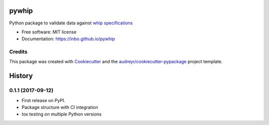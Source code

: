 ======
pywhip
======


.. image:: https://img.shields.io/pypi/v/pywhip.svg
        :target: https://pypi.python.org/pypi/pywhip

.. image:: https://img.shields.io/travis/inbo/pywhip.svg
        :target: https://travis-ci.org/inbo/pywhip

.. image:: https://pyup.io/repos/github/inbo/pywhip/shield.svg
     :target: https://pyup.io/repos/github/inbo/pywhip/
     :alt: Updates


Python package to validate data against `whip specifications`_

.. _`whip specifications`: https://github.com/inbo/whip

* Free software: MIT license
* Documentation: https://inbo.github.io/pywhip


Credits
---------

This package was created with Cookiecutter_ and the `audreyr/cookiecutter-pypackage`_ project template.

.. _Cookiecutter: https://github.com/audreyr/cookiecutter
.. _`audreyr/cookiecutter-pypackage`: https://github.com/audreyr/cookiecutter-pypackage



=======
History
=======

0.1.1 (2017-09-12)
------------------

* First release on PyPI.
* Package structure with CI integration
* tox testing on multiple Python versions


